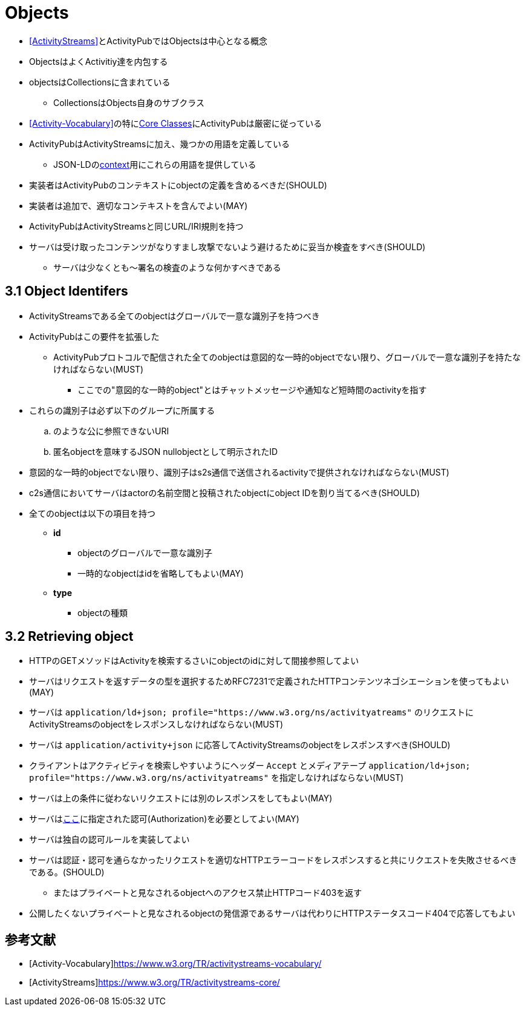 = Objects

* <<ActivityStreams>>とActivityPubではObjectsは中心となる概念
* ObjectsはよくActivitiy達を内包する
* objectsはCollectionsに含まれている
** CollectionsはObjects自身のサブクラス
* <<Activity-Vocabulary>>の特にlink:https://www.w3.org/TR/activitystreams-vocabulary/#types[Core Classes]にActivityPubは厳密に従っている
* ActivityPubはActivityStreamsに加え、幾つかの用語を定義している
** JSON-LDのlink:https://www.w3.org/ns/activitystreams[context]用にこれらの用語を提供している
* 実装者はActivityPubのコンテキストにobjectの定義を含めるべきだ(SHOULD)
* 実装者は追加で、適切なコンテキストを含んでよい(MAY)
* ActivityPubはActivityStreamsと同じURL/IRI規則を持つ
* サーバは受け取ったコンテンツがなりすまし攻撃でないよう避けるために妥当か検査をすべき(SHOULD)
** サーバは少なくとも～署名の検査のような何かすべきである

== 3.1 Object Identifers

* ActivityStreamsである全てのobjectはグローバルで一意な識別子を持つべき
* ActivityPubはこの要件を拡張した
** ActivityPubプロトコルで配信された全てのobjectは意図的な一時的objectでない限り、グローバルで一意な識別子を持たなければならない(MUST)
*** ここでの"意図的な一時的object"とはチャットメッセージや通知など短時間のactivityを指す
* これらの識別子は必ず以下のグループに所属する
.. のような公に参照できないURI
.. 匿名objectを意味するJSON nullobjectとして明示されたID

* 意図的な一時的objectでない限り、識別子はs2s通信で送信されるactivityで提供されなければならない(MUST)
* c2s通信においてサーバはactorの名前空間と投稿されたobjectにobject IDを割り当てるべき(SHOULD)

* 全てのobjectは以下の項目を持つ
** *id*
*** objectのグローバルで一意な識別子
*** 一時的なobjectはidを省略してもよい(MAY)
** *type*
*** objectの種類

== 3.2 Retrieving object

* HTTPのGETメソッドはActivityを検索するさいにobjectのidに対して間接参照してよい
* サーバはリクエストを返すデータの型を選択するためRFC7231で定義されたHTTPコンテンツネゴシエーションを使ってもよい(MAY)
* サーバは `application/ld+json; profile="https://www.w3.org/ns/activityatreams"` のリクエストにActivityStreamsのobjectをレスポンスしなければならない(MUST)
* サーバは `application/activity+json` に応答してActivityStreamsのobjectをレスポンスすべき(SHOULD)
* クライアントはアクティビティを検索しやすいようにヘッダー `Accept` とメディアテープ `application/ld+json; profile="https://www.w3.org/ns/activityatreams"` を指定しなければならない(MUST)

* サーバは上の条件に従わないリクエストには別のレスポンスをしてもよい(MAY)

* サーバはlink:https://www.w3.org/TR/activitypub/#authorization[ここ]に指定された認可(Authorization)を必要としてよい(MAY)
* サーバは独自の認可ルールを実装してよい
* サーバは認証・認可を通らなかったリクエストを適切なHTTPエラーコードをレスポンスすると共にリクエストを失敗させるべきである。(SHOULD)
** またはプライベートと見なされるobjectへのアクセス禁止HTTPコード403を返す
* 公開したくないプライベートと見なされるobjectの発信源であるサーバは代わりにHTTPステータスコード404で応答してもよい

== 参考文献

[bibliography]
* [[[Activity-Vocabulary]]]https://www.w3.org/TR/activitystreams-vocabulary/
* [[[ActivityStreams]]]https://www.w3.org/TR/activitystreams-core/